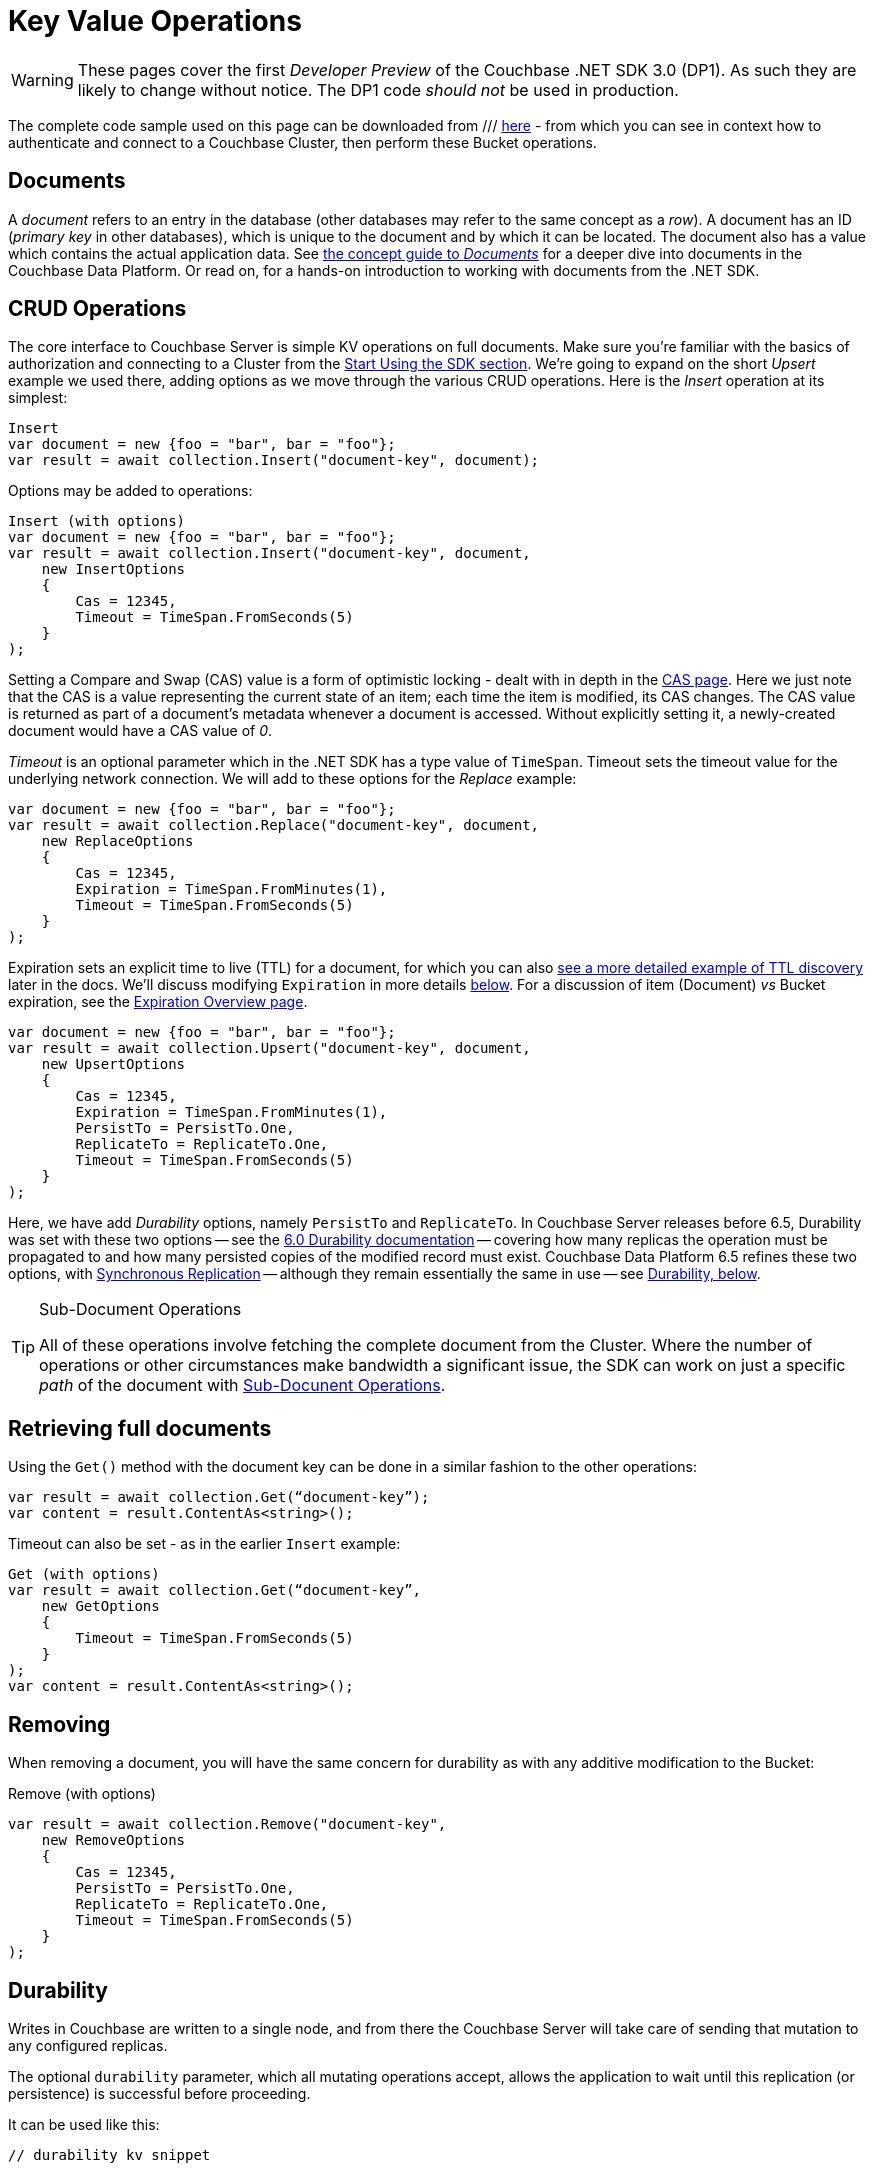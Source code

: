 = Key Value Operations
:navtitle: KV Operations
:page-topic-type: howto
:page-aliases: document-operations.adoc

WARNING: These pages cover the first _Developer Preview_ of the Couchbase .NET SDK 3.0 (DP1).
As such they are likely to change without notice.
The DP1 code _should not_ be used in production.


The complete code sample used on this page can be downloaded from
///  xref::example$document.cs[here]
- from which you can see in context how to authenticate and connect to a Couchbase Cluster, then perform these Bucket operations.


== Documents

A _document_ refers to an entry in the database (other databases may refer to the same concept as a _row_).
A document has an ID (_primary key_ in other databases), which is unique to the document and by which it can be located.
The document also has a value which contains the actual application data.
See xref::concept-docs:documents.adoc[the concept guide to _Documents_] for a deeper dive into documents in the Couchbase Data Platform.
Or read on, for a hands-on introduction to working with documents from the .NET SDK.

== CRUD Operations

The core interface to Couchbase Server is simple KV operations on full documents.
Make sure you're familiar with the basics of authorization and connecting to a Cluster from the xref::hello-world:start-using-sdk.adoc[Start Using the SDK section].
We're going to expand on the short _Upsert_ example we used there, adding options as we move through the various CRUD operations.
Here is the _Insert_ operation at its simplest:

[source,csharp]
----
Insert
var document = new {foo = "bar", bar = "foo"};
var result = await collection.Insert("document-key", document);
----

Options may be added to operations:

[source,csharp]
----
Insert (with options)
var document = new {foo = "bar", bar = "foo"};
var result = await collection.Insert("document-key", document,
    new InsertOptions
    {
        Cas = 12345,
        Timeout = TimeSpan.FromSeconds(5)
    }
);
----

Setting a Compare and Swap (CAS) value is a form of optimistic locking - dealt with in depth in the xref:concurrent-document-mutations.adoc[CAS page].
Here we just note that the CAS is a value representing the current state of an item; each time the item is modified, its CAS changes.
The CAS value is returned as part of a document’s metadata whenever a document is accessed.
Without explicitly setting it, a newly-created document would have a CAS value of _0_.

_Timeout_ is an optional parameter which in the .NET SDK has a type value of `TimeSpan`.
Timeout sets the timeout value for the underlying network connection.
We will add to these options for the _Replace_ example:

[source,csharp]
----
var document = new {foo = "bar", bar = "foo"};
var result = await collection.Replace("document-key", document,
    new ReplaceOptions
    {
        Cas = 12345,
        Expiration = TimeSpan.FromMinutes(1),
        Timeout = TimeSpan.FromSeconds(5)
    }
);
----

Expiration sets an explicit time to live (TTL) for a document, for which you can also xref:sdk-xattr-example.adoc[see a more detailed example of TTL discovery] later in the docs.
We'll discuss modifying `Expiration` in more details xref:#net-modifying-expiration[below].
For a discussion of item (Document) _vs_ Bucket expiration, see the 
xref:6.5@server:learn:buckets-memory-and-storage/expiration.adoc#expiration-bucket-versus-item[Expiration Overview page].

[source,csharp]
----
var document = new {foo = "bar", bar = "foo"};
var result = await collection.Upsert("document-key", document,
    new UpsertOptions
    {
        Cas = 12345,
        Expiration = TimeSpan.FromMinutes(1),
        PersistTo = PersistTo.One,
        ReplicateTo = ReplicateTo.One,
        Timeout = TimeSpan.FromSeconds(5)
    }
);
----

Here, we have add _Durability_ options, namely `PersistTo` and `ReplicateTo`.
In Couchbase Server releases before 6.5, Durability was set with these two options -- see the xref:https://docs.couchbase.com/dotnet-sdk/2.7/durability.html[6.0 Durability documentation] -- covering  how many replicas the operation must be propagated to and how many persisted copies of the modified record must exist. 
Couchbase Data Platform 6.5 refines these two options, with xref:6.5@server:learn:data/durability.adoc[Synchronous Replication] -- although they remain essentially the same in use -- see xref:#durability[Durability, below].


[TIP]
.Sub-Document Operations
====
All of these operations involve fetching the complete document from the Cluster.
Where the number of operations or other circumstances make bandwidth a significant issue, the SDK can work on just a specific _path_ of the document with xref:subdocument-operations.adoc[Sub-Docunent Operations].
====

== Retrieving full documents

Using the `Get()` method with the document key can be done in a similar fashion to the other operations:

[source,csharp]
----
var result = await collection.Get(“document-key”);
var content = result.ContentAs<string>();
----

Timeout can also be set - as in the earlier `Insert` example:

[source,csharp]
----
Get (with options)
var result = await collection.Get(“document-key”,
    new GetOptions
    {
        Timeout = TimeSpan.FromSeconds(5)
    }
);
var content = result.ContentAs<string>();
----


== Removing

When removing a document, you will have the same concern for durability as with any additive modification to the Bucket:

Remove (with options)
[source,csharp]
----
var result = await collection.Remove("document-key",
    new RemoveOptions
    {
        Cas = 12345,
        PersistTo = PersistTo.One,
        ReplicateTo = ReplicateTo.One,
        Timeout = TimeSpan.FromSeconds(5)
    }
);
----


== Durability
Writes in Couchbase are written to a single node, and from there the Couchbase Server will take care of sending that mutation to any configured replicas.

The optional `durability` parameter, which all mutating operations accept, allows the application to wait until this replication (or persistence) is successful before proceeding.

It can be used like this:

[source,c]
----
// durability kv snippet
----

If no argument is provided the application will report success back as soon as the primary node has acknowledged the mutation in its memory. 
However, we recognize that there are times when the application needs that extra certainty that especially vital mutations have been successfully replicated, 
and the other durability options provide the means to achieve this.

The options differ depend on what Couchbase Server version is in use. 
If 6.5 or above is being used, you can take advantage of the xref:concept-docs:durability-replication-failure-considerations.adoc#durable-writes[Durable Write] feature, 
in which Couchbase Server will only return success to the SDK after the requested replication level has been achieved. 
The three replication levels are:

 * `Majority` - The server will ensure that the change is available in memory on the majority of configured replicas.
 * `MajorityAndPersistToActive` - Majority level, plus persisted to disk on the active node.
 * `PersistToMajority` - Majority level, plus persisted to disk on the majority of configured replicas.

The options are in increasing levels of safety. 
Note that nothing comes for free - for a given node, waiting for writes to storage is considerably slower than waiting for it to be available in-memory.
These trade offs, as well as which settings may be tuned, are discussed in the xref:concept-docs:durability-replication-failure-considerations.adoc#durable-writes[durability page].

In a version of Couchbase Server lower than 6.5 is being used then the application can fall-back to 'client verified' durability. 
Here the SDK will do a simple poll of the replicas and only return once the requested durability level is achieved. 
This can be achieved like this:

[source,c]
----
// Durability observed snippet
----

To stress, durability is a useful feature but should not be the default for most applications, as there is a performance consideration, 
and the default level of safety provided by Couchbase will be reasonable for the majority of situations.

== Expiration / TTL

By default, Couchbase documents do not expire, but transient or temporary data may be needed for user sessions, caches, or other temporary documents. 
Using `Touch()`, you can set expiration values on documents to handle transient data:

[source,csharp]
----
var result = await collection.Touch("document-key", TimeSpan.FromSeconds(10));
----

A network timeout can be set with the optional `TouchOptions()`, in the same fashion as earlier examples on this page:

[source,csharp]
----
var result = await collection.Touch("document-key", TimeSpan.FromSeconds(30),
    new TouchOptions
    {
        Timeout = TimeSpan.FromSeconds(5)
    }
);
----

== Atomic document modifications

The value of a document can be increased or decreased atomically using `Binary.Increment()` and `.Binary.Decrement()`.

.Increment
[source,csharp]
----
// increment binary value by 1, if document doesn’t exist, seed it at 1000
await collection.Binary.Increment("document-key", 1, 1000);
----

[source,csharp]
----
.Increment (with options)
// increment binary value by 1, if document doesn’t exist, seed it at 1000
// optional arguments:
// - Timeout (TimeSpan)
// - Expiration (TimeSpan)
// - CAS (ulong)

await collection.Binary.Increment("document-key", 1, 1000, TimeSpan.FromSeconds(5), TimeSpan.FromDays(1), cas);
----

.Decrement
[source,csharp]
----
// decrement binary value by 1, if document doesn’t exist, seed it at 1000
await collection.Binary.Decrement("document-key", 1, 1000);
----

.Increment (with options)
[source,csharp]
----
// decrement binary value by 1, if document doesn’t exist, seed it at 1000
// optional arguments:
// - Timeout (TimeSpan)
// - Expiration (TimeSpan)
// - CAS (ulong)
await collection.Binary.Decrement("document-key", 1, 1000, TimeSpan.FromSeconds(5), TimeSpan.FromDays(1), cas);
----

NOTE: Increment & Decrement are considered part of the ‘binary’ API and as such may still be subject to change

== Additional Resources

Working on just a specific path within a JSON document will reduce network bandwidth requirements - see the xref:subdocument-operations.adoc[Sub-Document] pages.
For working with metadata on a document, reference our xref:sdk-xattr-example.adoc[Extended Attributes] pages.

Another way of increasing network performance is to _pipeline_ operations with xref:concurrent-async-apis.adoc#batching[Batching Operations].

As well as various xref:concept-docs:data-model.adoc[Formats] of JSON, Couchbase can work directly with xref:concept-docs:nonjson.adoc[arbitary bytes, or binary format].

Our xref:n1ql-queries-with-sdk.adoc[Query Engine] enables retrieval of information using the SQL-like syntax of N1QL.

